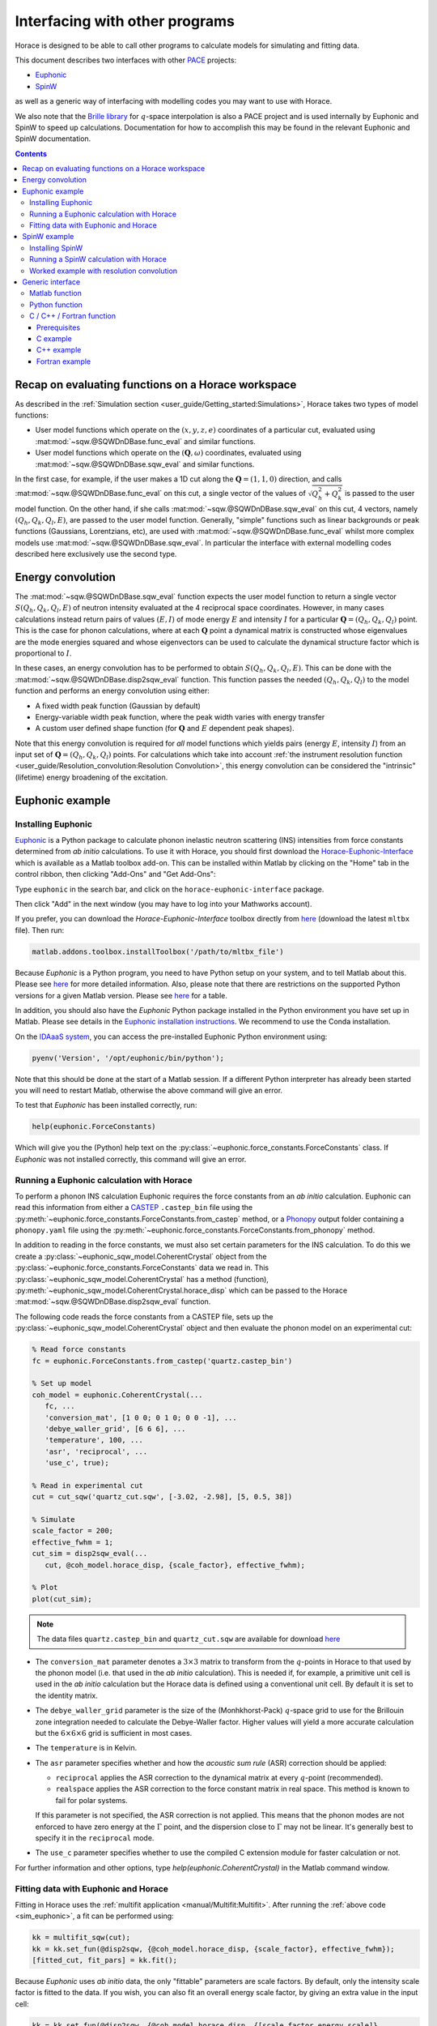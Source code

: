 ###############################
Interfacing with other programs
###############################

Horace is designed to be able to call other programs to calculate models for simulating and fitting data.

This document describes two interfaces with other `PACE <https://www.isis.stfc.ac.uk/Pages/Proper-analysis-of-coherent-excitations.aspx>`__ projects:

- `Euphonic <https://euphonic.readthedocs.io/>`__

- `SpinW <https://spinw.org/>`__

as well as a generic way of interfacing with modelling codes you may want to use with Horace.

We also note that the `Brille library <https://brille.github.io>`__ for :math:`q`-space interpolation
is also a PACE project and is used internally by Euphonic and SpinW to speed up calculations.
Documentation for how to accomplish this may be found in the relevant Euphonic and SpinW documentation.


.. contents:: Contents
   :local:


Recap on evaluating functions on a Horace workspace
---------------------------------------------------

As described in the :ref:`Simulation section <user_guide/Getting_started:Simulations>`,
Horace takes two types of model functions:

- User model functions which operate on the :math:`(x,y,z,e)` coordinates of a particular cut,
  evaluated using :mat:mod:`~sqw.@SQWDnDBase.func_eval` and similar functions.
- User model functions which operate on the :math:`(\mathbf{Q}, \omega)` coordinates,
  evaluated using :mat:mod:`~sqw.@SQWDnDBase.sqw_eval` and similar functions.

In the first case, for example, if the user makes a 1D cut along the :math:`\mathbf{Q}=(1,1,0)` direction,
and calls :mat:mod:`~sqw.@SQWDnDBase.func_eval` on this cut, a single vector of the values of
:math:`\sqrt{Q_h^2 + Q_k^2}` is passed to the user model function.
On the other hand, if she calls :mat:mod:`~sqw.@SQWDnDBase.sqw_eval` on this cut,
4 vectors, namely :math:`(Q_h, Q_k, Q_l, E)`, are passed to the user model function.
Generally, "simple" functions such as linear backgrounds or peak functions (Gaussians, Lorentzians, etc),
are used with :mat:mod:`~sqw.@SQWDnDBase.func_eval` whilst more complex models use
:mat:mod:`~sqw.@SQWDnDBase.sqw_eval`.
In particular the interface with external modelling codes described here exclusively use the second type.


Energy convolution
------------------

The :mat:mod:`~sqw.@SQWDnDBase.sqw_eval` function expects the user model function to return a single vector
:math:`S(Q_h, Q_k, Q_l, E)` of neutron intensity evaluated at the 4 reciprocal space coordinates.
However, in many cases calculations instead return pairs of values :math:`(E, I)`
of mode energy :math:`E` and intensity :math:`I` for a particular :math:`\mathbf{Q}=(Q_h, Q_k, Q_l)` point.
This is the case for phonon calculations, where at each :math:`\mathbf{Q}` point
a dynamical matrix is constructed whose eigenvalues are the mode energies squared
and whose eigenvectors can be used to calculate the dynamical structure factor which is proportional to :math:`I`.

In these cases, an energy convolution has to be performed to obtain :math:`S(Q_h, Q_k, Q_l, E)`.
This can be done with the :mat:mod:`~sqw.@SQWDnDBase.disp2sqw_eval` function.
This function passes the needed :math:`(Q_h, Q_k, Q_l)` to the model function
and performs an energy convolution using either:

- A fixed width peak function (Gaussian by default)

- Energy-variable width peak function, where the peak width varies with energy transfer

- A custom user defined shape function (for :math:`\mathbf{Q}` and :math:`E` dependent peak shapes).

Note that this energy convolution is required for *all* model functions which yields pairs
(energy :math:`E`, intensity :math:`I`) from an input set of :math:`\mathbf{Q}=(Q_h, Q_k, Q_l)` points.
For calculations which take into account
:ref:`the instrument resolution function <user_guide/Resolution_convolution:Resolution Convolution>`,
this energy convolution can be considered the "intrinsic" (lifetime) energy broadening of the excitation.


Euphonic example
----------------

.. _install_addons:

Installing Euphonic
...................

`Euphonic <https://euphonic.readthedocs.io/>`__ is a Python package to calculate phonon
inelastic neutron scattering (INS) intensities from force constants determined from *ab initio* calculations.
To use it with Horace, you should first download the
`Horace-Euphonic-Interface <https://horace-euphonic-interface.readthedocs.io/en/latest/>`__
which is available as a Matlab toolbox add-on.
This can be installed within Matlab by clicking on the "Home" tab in the control ribbon,
then clicking "Add-Ons" and "Get Add-Ons":

.. image:: ../images/get_h-eu_interface_01.png
   :width: 300px
   :alt: Accessing the Add-Ons menu in Matlab

Type ``euphonic`` in the search bar, and click on the ``horace-euphonic-interface`` package.

.. image:: ../images/get_h-eu_interface_02.png
   :width: 500px
   :alt: Installing the Horace-Euphonic-Interface Add-On

Then click "Add" in the next window (you may have to log into your Mathworks account).

If you prefer, you can download the `Horace-Euphonic-Interface` toolbox directly from
`here <https://github.com/pace-neutrons/horace-euphonic-interface/releases>`__
(download the latest ``mltbx`` file). Then run:

.. code-block:: matlab

    matlab.addons.toolbox.installToolbox('/path/to/mltbx_file')

Because `Euphonic` is a Python program, you need to have Python setup on your system,
and to tell Matlab about this.
Please see `here <https://horace-euphonic-interface.readthedocs.io/en/latest/#set-up-python-in-matlab>`__
for more detailed information.
Also, please note that there are restrictions on the supported Python versions for a given
Matlab version.
Please see `here <https://www.mathworks.com/support/requirements/python-compatibility.html>`__
for a table.

In addition, you should also have the `Euphonic` Python package installed in the Python
environment you have set up in Matlab. Please see details in the
`Euphonic installation instructions <https://euphonic.readthedocs.io/en/stable/installation.html>`__.
We recommend to use the Conda installation.

On the `IDAaaS system <https://isis.analysis.stfc.ac.uk/>`__, you can access the pre-installed
Euphonic Python environment using:

.. code-block:: matlab

    pyenv('Version', '/opt/euphonic/bin/python');

Note that this should be done at the start of a Matlab session.
If a different Python interpreter has already been started you will need to restart Matlab,
otherwise the above command will give an error.

To test that `Euphonic` has been installed correctly, run:

.. code-block:: matlab

    help(euphonic.ForceConstants)

Which will give you the (Python) help text on the :py:class:`~euphonic.force_constants.ForceConstants` class.
If `Euphonic` was not installed correctly, this command will give an error.


Running a Euphonic calculation with Horace
..........................................

To perform a phonon INS calculation Euphonic requires the force constants from an *ab initio* calculation.
Euphonic can read this information from either a `CASTEP <http://www.castep.org/>`__ ``.castep_bin`` file
using the :py:meth:`~euphonic.force_constants.ForceConstants.from_castep` method,
or a `Phonopy <https://phonopy.github.io/phonopy/>`__ output folder containing a ``phonopy.yaml`` file using the
:py:meth:`~euphonic.force_constants.ForceConstants.from_phonopy` method.

In addition to reading in the force constants, we must also set certain parameters for the INS calculation.
To do this we create a :py:class:`~euphonic_sqw_model.CoherentCrystal` object from the
:py:class:`~euphonic.force_constants.ForceConstants` data we read in.
This :py:class:`~euphonic_sqw_model.CoherentCrystal` has a method (function),
:py:meth:`~euphonic_sqw_model.CoherentCrystal.horace_disp` which can be passed to the Horace
:mat:mod:`~sqw.@SQWDnDBase.disp2sqw_eval` function.

The following code reads the force constants from a CASTEP file, sets up the
:py:class:`~euphonic_sqw_model.CoherentCrystal` object and then evaluate the phonon model on an experimental cut:

.. _sim_euphonic:

.. code-block:: matlab

   % Read force constants
   fc = euphonic.ForceConstants.from_castep('quartz.castep_bin')

   % Set up model
   coh_model = euphonic.CoherentCrystal(...
      fc, ...
      'conversion_mat', [1 0 0; 0 1 0; 0 0 -1], ...
      'debye_waller_grid', [6 6 6], ...
      'temperature', 100, ...
      'asr', 'reciprocal', ...
      'use_c', true);

   % Read in experimental cut
   cut = cut_sqw('quartz_cut.sqw', [-3.02, -2.98], [5, 0.5, 38])

   % Simulate
   scale_factor = 200;
   effective_fwhm = 1;
   cut_sim = disp2sqw_eval(...
      cut, @coh_model.horace_disp, {scale_factor}, effective_fwhm);

   % Plot
   plot(cut_sim);


.. note::

    The data files ``quartz.castep_bin`` and ``quartz_cut.sqw`` are available for download
    `here <https://github.com/pace-neutrons/pace-python-demo/blob/main/datafiles/>`__


- The ``conversion_mat`` parameter denotes a :math:`3 \times 3` matrix to transform from the :math:`q`-points
  in Horace to that used by the phonon model (i.e. that used in the *ab initio* calculation).
  This is needed if, for example, a primitive unit cell is used in the *ab initio* calculation
  but the Horace data is defined using a conventional unit cell.
  By default it is set to the identity matrix.

- The ``debye_waller_grid`` parameter is the size of the (Monhkhorst-Pack) :math:`q`-space grid
  to use for the Brillouin zone integration needed to calculate the Debye-Waller factor.
  Higher values will yield a more accurate calculation but the :math:`6 \times 6 \times 6` grid
  is sufficient in most cases.

- The ``temperature`` is in Kelvin.

- The ``asr`` parameter specifies whether and how the *acoustic sum rule* (ASR) correction should be applied:

  * ``reciprocal`` applies the ASR correction to the dynamical matrix at every :math:`q`-point (recommended).

  * ``realspace`` applies the ASR correction to the force constant matrix in real space.
    This method is known to fail for polar systems.

  If this parameter is not specified, the ASR correction is not applied.
  This means that the phonon modes are not enforced to have zero energy at the :math:`\Gamma` point,
  and the dispersion close to :math:`\Gamma` may not be linear.
  It's generally best to specify it in the ``reciprocal`` mode.

- The ``use_c`` parameter specifies whether to use the compiled C extension module for faster calculation or not.

For further information and other options, type `help(euphonic.CoherentCrystal)` in the Matlab command window.


Fitting data with Euphonic and Horace
.....................................

Fitting in Horace uses the :ref:`multifit application <manual/Multifit:Multifit>`.
After running the :ref:`above code <sim_euphonic>`, a fit can be performed using:

.. code-block:: matlab

  kk = multifit_sqw(cut);
  kk = kk.set_fun(@disp2sqw, {@coh_model.horace_disp, {scale_factor}, effective_fwhm});
  [fitted_cut, fit_pars] = kk.fit();

Because `Euphonic` uses *ab initio* data, the only "fittable" parameters are scale factors.
By default, only the intensity scale factor is fitted to the data.
If you wish, you can also fit an overall energy scale factor, by giving an extra value in the input cell:

.. code-block:: matlab

  kk = kk.set_fun(@disp2sqw, {@coh_model.horace_disp, {[scale_factor energy_scale]}, ...
                  effective_fwhm});

This syntax is also ideally suited to simulating a phonon model with instrument resolution
convolution as described in :ref:`the last section <user_guide/Resolution_convolution:Resolution Convolution>`:

.. code-block:: matlab

  % Defines the sample geometry.
  is_crystal = true;
  xgeom = [0,0,1]; ygeom = [0,1,0];
  shape = 'cuboid'; shape_pars = [0.01,0.05,0.01];

  % Need to set the sample information inside the cut.
  cut = set_sample(cut, IX_sample(is_crystal, xgeom, ygeom, shape, shape_pars));

  % Do the same for the instrument information
  ei = 40; freq = 400; chopper = 'g';
  cut = set_instrument(cut, merlin_instrument(ei, freq, chopper));

  scalefac = 1e12;
  intrinsic_fwhm = 0.1;
  tt = 5;  % temperature in K

  kk = tobyfit(cut);
  kk = kk.set_fun(@disp2sqw, {@coh_model.horace_disp, {scale_factor}, intrinsic_fwhm});
  sim = kk.simulate('fore');

  % Plots the data (black points), non-resolution convoluted simulation (black lines)
  % and resolution-convoluted simulation (red lines)
  acolor black; plot(cut); pl(cut_sim); acolor red; pl(sim)

In this case, the energy width parameter is an *intrinsic* (lifetime) width instead of
an effective width which includes contribution from both instrument resolution as well as lifetime broadening.

.. image:: ../images/quartz_cut.png
   :width: 500px
   :alt: Cut showing quartz data and simulation with (red) and without (black) resolution convolution.


SpinW example
-------------

Installing SpinW
................

`SpinW <https://spinw.org/>`__ is a Matlab program to calculate magnetic inelastic neutron spectra
using linear spin wave theory (LSWT).
It is available as an "Add-On", and can be installed similarly to the
:ref:`Horace-Euphonic-Interface <install_addons>` above (search for ``spinw`` instead of ``euphonic``!).

Alternatively, you can download the `zipped release distribution <https://github.com/SpinW/spinw/releases/latest>`__
and extract it to a folder and then add that folder to the Matlab path using ``addpath(genpath('/path/to/spinw'))``.


Running a SpinW calculation with Horace
.......................................

Similarly to the Euphonic :py:meth:`~euphonic_sqw_model.CoherentCrystal.horace_disp` method,
the `spinw class <https://spinw.org/spinw>`__ has a ``horace_sqw`` method
which is used as a gateway between SpinW and Horace.

``horace_sqw`` acts as a wrapper around the ``spinwave`` and ``sw_neutron`` functions
which carry out the actual spin wave INS calculations in SpinW.
In addition, it also carries out the energy convolution described in the `Energy convolution`_ section above.

A user should set up a SpinW model and then pass a handle (indicated by the ``@`` operator)
to the ``horace_sqw`` method to :mat:mod:`~sqw.@SQWDnDBase.sqw_eval`
or directly to a :ref:`multifit object <manual/Multifit:Multifit>`, for example:

.. code-block:: matlab

   % Set up a simple triangular lattice antiferromagnet model
   J = 1.2; K = 0.2; fwhm = 0.75; scalefactor = 1;
   tri = sw_model('triAF', J);
   tri.addmatrix('label', 'K', 'value', diag([0 0 K])); tri.addaniso('K');

   % Make a cut of some data
   ws = cut_sqw(sqw_file, [0.05], [-0.1, 0.1], [-0.1, 0.1], [0.5]);

   % Set up the fitting problem
   kk = multifit_sqw(ws);
   kk = kk.set_fun(@tri.horace_sqw);
   kk = kk.set_pin({[J K fwhm scalefactor], 'mat', {'J_1', 'K(3,3)'}, ...
                   'hermit', false, 'formfact', true, 'usefast', false,
                   'resfun', 'gauss'});

   % Run a simulation and then a fit
   ws_sim = kk.simulate();
   [ws_fit, fit_dat] = kk.fit()

Let's concentrate on the line where the input parameters and arguments are set:

.. code-block:: matlab

   kk = kk.set_pin({[J K fwhm scalefactor], 'mat', {'J_1', 'K(3,3)'}, ...
                   'hermit', false, 'formfact', true, 'usefast', false});

The convention in Horace is that if the parameters are given as a cell array,
then the first element *must* be a vector of fit parameters,
whilst everything else is passed unchanged to the model function (``horace_sqw`` in this case).
Thus, in this case we see that the fit parameters are ``[J K fwhm scalefactor]``.
The first two (``J`` and ``K``) are defined by the spinwave model
whilst the last two (``fwhm`` and ``scalefactor``) are defined by ``horace_sqw``'s energy convolution routines.
By default, a fixed width convolution with a Gaussian is performed,
but ``horace_sqw`` takes an argument ``resfun`` which can be used to specify a different peak function:

- ``'resfun', 'gauss'`` - a Gaussian peak (two parameter: ``fwhm`` and ``scalefactor``) [default]
- ``'resfun', 'lor'`` - a Lorentzian peak (two parameter: ``fwhm`` and ``scalefactor``)
- ``'resfun', 'voigt'`` - a pseudo-Voigt peak (3 parameters: ``fwhm``, ``lorentzian_fraction`` and ``scalefactor``)
- ``'resfun', 'sho'`` - a damped harmonic oscillator (3 parameters: ``Gamma``, ``Temperature`` and ``Amplitude``)
- ``'resfun', @fun_handle`` - a function handle to a function which will be accepted by Horace's ``disp2sqw`` method

Note that the different options to ``resfun`` changes the number of parameters which should be set by Horace.
For example, if there are :math:`n` spinwave model parameters and the user specifies the ``sho`` peak function,
they should pass :math:`n+3` parameters (intrinsic width :math:`\Gamma`, sample temperature and an intensity amplitude)

A SpinW model can contain a lot of parameters
and furthermore defines the exchange and anisotropy in terms of :math:`3 \times 3` tensors,
whilst Horace accepts only scalar parameters.
In order to specify which SpinW model parameters should be fitted by Horace,
users should use the ``mat`` and ``selector`` arguments. If there are :math:`n` parameters to be fitted then:

- ``mat`` is an :math:`n`-element cell array of the matrix names defined in the SpinW model,
- ``selector`` is a :math:`3 \times 3 \times n` array of logical indices indicating which element of the named matrix should be fitted.

For simple cases where only one scalar value of each named matrix should be fitted then ``selector`` is not needed.
This is the case for Heisenberg interactions and simple single-ion anisotropy along one of the :math:`xyz` axes defined by the SpinW model.
That was the case above where ``'mat', {'J_1', 'K(3,3)'}`` indicates that:

- The first Horace-fittable parameter ``p(1)`` corresponds to the ``J_1`` named matrix and that matrix should be set to ``eye(3)*p(1)``.
- The second Horace-fittable parameter ``p(2)`` corresponds to the ``K`` named matrix and that one the matrix element should be set as ``K(3,3)=p(2)``.

For example, if the user wants two independent axial anisotropies along the :math:`x` and :math:`z` directions,
they can set ``'mat', {'K(1,1)', 'K(3,3)'}``, indicating that the first parameter ``p(1)`` is the :math:`x` direction
anisotropy and the second parameter ``p(2)`` is the :math:`z` direction anisotropy.

In more complex cases, for example for a DM interaction where multiple elements of a named matrix are dependent,
the ``selector`` argument should be given:

.. code-block:: matlab

   vec = [0.1 0.2 0.3];
   swobj.addmatrix('label', 'DM', 'value', Dvec);
   swobj.addcoupling('mat', 'DM', 'bond', 1);

   sel(:,:,1) = [0 0 0; 0 0 1; 0 -1 0];    % Dx
   sel(:,:,2) = [0 0 1; 0 0 0; -1 0 0];    % Dy
   sel(:,:,3) = [0 1 0; -1 0 0; 0 0 0];    % Dz

   kk.set_fun(@swobj.horace_sqw);
   kk.set_pin({Dvec, 'mat', {'DM', 'DM', 'DM'}, ...
       'selector', sel, 'hermit', false})
   kk.fit()

In this example, the 3 parameters to be varied by Horace are the elements of the DM vector
in the Cartesian :math:`x`, :math:`y`, :math:`z`, directions defined by the SpinW model.
In each case, two elements of the ``DM`` matrix should be varied together, which is indicated by the ``sel`` array.

In addition to ``mat`` and ``selector``, ``horace_sqw`` also takes some other arguments:

- ``'usefast'`` - This tells ``horace_sqw`` to use a faster, more memory efficient but slightly less accurate code than ``spinwave``. In particular, this code achieves its speed gain and lower memory usage by:

    * Only calculating the perpendicular component ``Sperp`` rather than the full :math:`S^{\alpha\beta}`
      spin-spin correlation tensor, as neutron scattering is only sensitive to ``Sperp``.
    * Only calculating magnon creation (positive energy / neutron energy loss) modes.

- ``'coordtrans'`` - A :math:`4 \times 4` matrix to transform the input :math:`(Q_h,Q_k,Q_l,\hbar\omega)` coordinates received from Horace before passing to SpinW

.. note::

   The ``usefast`` option may not work correctly for models which defines an incommensurate magnetic structure.
   We recommend checking the calculations with ``'usefast', false`` before using it in production.

Finally, any argument used by the `spinwave method <https://spinw.org/spinw_spinwave>`__,
such as ``'hermit', false`` can be passed in the parameters cell array.
More information is available in the online help: type ``doc spinw/horace_sqw`` in Matlab.


Worked example with resolution convolution
..........................................

The code below is a fully working script for the material, :math:`\mathrm{Pr(Ca, Sr)_2Mn_2O_7}`,
which is a half-doped bilayer manganite with an intriguing magnetic ground state.
This was the subject of differing models of the exchange interactions deduced from diffraction data
and was eventually resolved by inelastic neutron measurements.
For details, please see `G.E. Johnstone et al. <https://doi.org/10.1103/PhysRevLett.109.237202>`__
and `R. A. Ewings et al. <https://doi.org/10.1103/PhysRevB.94.014405>`__.

The following code simulates a 2D slice with resolution convolution using the parameters found by `Johnstone et al.`
The `SpinW` model can be downloaded `here <https://spinw.org/RealWorldExample/matlab/prcasrmn2o7.m>`__
and the data file is `here <https://github.com/pace-neutrons/pace-python-demo/blob/main/datafiles/pcsmo_cut1.sqw>`__.

.. code-block:: matlab

   % Create a cut of the data
   proj = line_proj([1, 0, 0], [0, 1, 0], 'type', 'rrr')
   w1 = cut_sqw('pcsmo_cut1.sqw', proj, [-1, 0.05, 1], [-1, 0.05, 1], [-10, 10], [10, 20])

   % Defines the sample and instrument parameters
   sample = IX_sample(true,[0,0,1],[0,1,0],'cuboid',[0.01,0.05,0.01]);
   maps = maps_instrument(70, 300, 'S');

   % Defines the spin wave model
   JF1 = -11.39; JA = 1.5; JF2 = -1.35; JF3 = 1.5; Jperp = 0.88; D = 0.074;
   cpars = {'mat', {'JF1', 'JA', 'JF2', 'JF3', 'Jperp', 'D(3,3)'}, ...
       'hermit', false, 'optmem', 0, 'useFast', false, 'formfact', true, ...
       'resfun', 'gauss', 'coordtrans', diag([2 2 1 1])};

   % Define the SpinW model in a separate script file to save space
   % The script creates a spinw object called `pcsmo`
   prcasrmn2o7;

   % Adds twin info, also means we can't use ('usefast', true)
   pcsmo.addtwin('axis', [0 0 1], 'phid', 90)

   % Mask 90% (keep 10%) of detector pixels to speed up calculation time
   w1 = mask_random_fraction_pixels(w1, 0.1);

   % Set up the resolution convolution calculation
   w1 = set_sample(w1, sample);
   w1 = set_instrument(w1, maps);
   tbf = tobyfit(w1);
   tbf = tbf.set_fun (@pcsmo.horace_sqw, {[JF1 JA JF2 JF3 Jperp D 0.1] cpars{:}});
   tbf = tbf.set_mc_points(5);
   ws_sim = tbf.simulate();

   plot(w1); keep_figure; plot(ws_sim)

The calculation takes around 5 minutes (~1h without masking).

.. image:: ../images/pcsmo_exp.png
   :width: 49%
.. image:: ../images/pcsmo_calc.png
   :width: 49%

Left is the data, right is the calculation with resolution convolution.


Generic interface
-----------------

As we saw from the examples above, the Horace :ref:`multifit application <manual/Multifit:Multifit>`
expects a model function to have the following signature:

.. code-block:: matlab

   I = function user_model(qh, qk, ql, en, parameters, varargin)

where ``qh``, ``qk``, ``ql``, and ``en`` are :math:`n_{\mathrm{pix}}`-length vectors denoting the
coordinates of the pixels of a Horace ``sqw`` object, or the bin centres of a ``dnd`` object.
The function should return an :math:`n_{\mathrm{pix}}`-length vector ``I`` of neutron intensities at those coordinates.
``parameters`` is a vector of the current iteration's fittable parameter values, and
``varargin`` is an optional cell array denoting a variable-length argument list,
using `standard Matlab syntax <https://www.mathworks.com/help/matlab/ref/varargin.html>`__.

This function is passed to a ``multifit`` object using the ``set_fun`` method,
and its initial parameters set using the ``set_pin`` method:

.. code-block:: matlab

   kk = multifit(ws);
   kk = kk.set_fun(@user_model);
   kk = kk.set_pin({parameters, varargin{:}});

If there are no arguments to be passed (e.g. ``varargin`` should be empty), then a vector rather
a cell array can be passed to ``set_pin``:

.. code-block:: matlab

   kk = kk.set_pin(parameters);

In the following sections we describe how user defined model functions in several different languages
can be used with the :ref:`multifit application <manual/Multifit:Multifit>` in Horace.
We will use the example of spin waves in bcc-Iron, where the scattering function is given by:

.. math::

   S(q_h, q_k, q_l, E) &= \frac{I_0}{\pi} \frac{4\Gamma E_0}{(E^2 - E_0^2)^2 - 4(\Gamma E)^2} \mathcal{N} \mathcal{F}

   \\

   E_0(q_h, q_k, q_l, E) &= \Delta + 8 J \left(1 - \cos(\pi q_h) \cos(\pi q_k) \cos(\pi q_l) \right)

   \mathcal{N}(E) &= \frac{E}{1 - \exp \left( - \frac{E}{k_B T} \right)}

   \mathcal{F}(q) &= A \exp(-a q^2) + B \exp(-b q^2) + C \exp(-c q^2) + D


where :math:`I_0` is an amplitude (intensity scaling) parameter,
:math:`\Gamma` is an energy width parameter, :math:`\Delta` is an energy gap parameter,
and :math:`J` is an exchange parameter to be fitted.
Thus :math:`E_0(\mathbf{Q})` is the *dispersion relation*, :math:`\mathcal{N}(E)` is the thermal population (Bose) factor
where :math:`k_B` is Boltzmann's constant and :math:`T` the sample temperature.
:math:`F(q)` is the magnetic form factor for metallic iron with :math:`q = \sqrt{q_h^2 + q_k^2 + q_l^2}/(4a^2)`,
where :math:`a=2.87~\text{Å}` is the lattice parameter of bcc-Iron and the parameters are :math:`A=0.0706`, :math:`a=35.008`,
:math:`B=0.3589`, :math:`b=15.358`, :math:`C=0.5819`, :math:`c=5.561`, and :math:`D=-0.0114`.

The data file for the code examples below can be downloaded from
`here <https://github.com/pace-neutrons/pace-python-demo/blob/main/datafiles/fe_cut.sqw>`__.

.. contents:: Contents
   :local:


Matlab function
...............

The simplest case is for a model function written in Matlab.
Put the following into a file called ``fe_sqw.m``:

.. code-block:: matlab

   function out = fe_sqw(h, k, l, e, p)

   js = p(1); d = p(2); gamma = p(3); I0 = p(4); temperature = p(5);

   E0 = d + (8*js) .* (1 - cos(pi * h) .* cos(pi * k) .* cos(pi * l));
   q2 = (h.^2 + k.^2 + l.^2) ./ ((2*2.87)^2);

   % The magnetic form factor of iron
   A=0.0706; a=35.008;  B=0.3589; b=15.358;  C=0.5819; c=5.561;  D=-0.0114;
   ff = A * exp(-a*q2) + B * exp(-b*q2) + C * exp(-c*q2) + D;

   out = (ff.^2) .* (I0/pi) .* (e ./ (1-exp(-11.602*e/temperature))) ...
         .* (4 * gamma * E0) ./ ((e.^2 - E0.^2).^2 + 4*(gamma * e).^2);

For simplicity we have passed the sample temperature as a fit variable but it should be fixed in the fitting:

.. code-block:: matlab

   % Make a cut of the data
   proj = line_proj([1,1,0], [-1,1,0], 'type', 'rrr');
   w_fe = cut_sqw('fe_cut.sqw', proj, [-3,0.05,3], [-1.05,-0.95], [-0.05,0.05], [70, 90]);

   % Define starting parameters
   J = 35;     % Exchange interaction in meV
   D = 0;      % Single-ion anisotropy in meV
   gam = 30;   % Intrinsic linewidth in meV (inversely proportional to excitation lifetime)
   temp = 10;  % Sample measurement temperature in Kelvin
   amp = 300;  % Magnitude of the intensity of the excitation (arbitrary units)

   % Define the fitting problem
   kk = multifit_sqw(w_fe)
   kk = kk.set_fun (@fe_sqw, [J, D, gam, amp, temp])
   kk = kk.set_free ([1, 1, 1, 1, 0])
   kk = kk.set_bfun (@linear_bg, [0.1, 0])
   kk = kk.set_bfree ([1, 0])

   [wfit, fitdata] = kk.fit()
   plot(w_fe); pl(wfit);

Note that we have used an alternative syntax for ``set_fun`` where the initial parameter is also set and then
forced the sample temperature (the 5th parameter) to be fixed during the fitting with ``kk = kk.set_free([1,1,1,1,0])``.

Alternatively we could have defined the function to take the temperature as an extra argument and only have 4 fittable parameters:

.. code-block:: matlab

   function out = fe_sqw(h, k, l, e, p, temperature)
   js = p(1); d = p(2); gamma = p(3); I0 = p(4);

Then the fitting code would be:

.. code-block:: matlab

   kk = multifit_sqw(w_fe)
   kk = kk.set_fun (@fe_sqw, {[J, D, gam, amp] temp})


Python function
...............

If your model function is defined in Python, or requires the use of Python modules,
it is still possible to call it in Horace using the
`in-built Python calling facility <https://www.mathworks.com/help/matlab/call-python-libraries.html>`__ of Matlab.
This is accessed using the ``py.`` namespace.

For example, let us define a Python file called ``fe_module.py`` with the following function:

.. code-block:: python

   import numpy as np

   def fe_function(h, k, l, e, p, temperature):
       js = p[0]; d = p[1]; gamma = p[2]; I0 = p[3]
       E0 = d + (8*js) * (1 - np.cos(np.pi * h) * np.cos(np.pi * k) * np.cos(np.pi * l))
       q2 =  (h**2 + k**2 + l**2) / ((2*2.87)**2)
       # The magnetic form factor of iron
       A=0.0706; a=35.008;  B=0.3589; b=15.358;  C=0.5819; c=5.561;  D=-0.0114;
       ff = A * np.exp(-a*q2) + B * np.exp(-b*q2) + C * np.exp(-c*q2) + D
       return (ff**2) * (I0/np.pi) * (e / (1-np.exp(-11.602*e/temperature))) \
              * (4 * gamma * E0) / ((e**2 - E0**2)**2 + 4*(gamma * e)**2)

Because :ref:`multifit <manual/Multifit:Multifit>` expects a *Matlab* function handle,
we must now wrap this Python function in a Matlab *anonymous function* (equivalent to a Python *lambda* function):

.. code-block:: matlab

   fe_sqw_py = @(h,k,l,e,p,temperature) double(py.fe_module.fe_function( ...
                py.numpy.array(h), py.numpy.array(k), py.numpy.array(l), ...
                py.numpy.array(e), py.numpy.array(p), temperature));
   kk = multifit_sqw(w_fe)
   kk = kk.set_fun (fe_sqw_py, {[J, D, gam, amp] temp})
   kk = kk.set_bfun (@linear_bg, [0.1, 0])
   kk = kk.set_bfree ([1, 0])
   [wfit, fitdata] = kk.fit();


C / C++ / Fortran function
..........................

Finally, we can also call compiled functions written in C, C++ or Fortran from Matlab
but there are some limitations:

* We use the `loadlibrary <https://www.mathworks.com/help/matlab/ref/loadlibrary.html>`__ Matlab function,
  which expects a "C-style" shared library. This means that C++ functions must be declared with ``extern "C"``
  and Fortran 90 functions must be declared with the ``bind(C)`` attribute
  (this means that Fortran 77 or earlier is not supported).
* This also means that the function must be compiled as a shared-object (``.so``) library
  (dynamically-linked library (``.dll``) in Windows).
* To ensure that there are no heap memory errors, and to avoid slow-downs in copying large arrays,
  the model function *must* use an pre-allocated array for the results
  and should not allocate any arrays itself to return to Matlab
  (e.g. C/C++ functions must return ``void`` and Fortran must functions must be declared as ``subroutine``).
* To allow the same interface for C/C++ and Fortran, the C/C++ functions must pass by reference.

In addition, for the examples below we restrict to the case where no non-variable arguments are specified
(e.g. the first Matlab example where the temperature is included in the set of "variable" parameters
but is fixed by ``set_free``).
This is not a general restriction but including such a facility is complex and may not be needed in most cases.
There is `some discussion here <https://github.com/pace-neutrons/pace-developers/blob/master/optimisation/design/Third_Party_API_Design.md#-non-variable-parameters-in-compiled-user-models>`__
of how this could be done, and the interested user should contact a Horace developer for further help.


Prerequisites
^^^^^^^^^^^^^

Like the Python model function described above, we need to have a Matlab wrapper function:

.. code-block:: matlab

   function out = compiled_model(h, k, l, en, p, libname, funcname)
       res = libpointer('doublePtr', h);
       if ~libisloaded(libname)
           temp_header = [tempname(), '.h'];
           fid = fopen(temp_header, 'w');
           fprintf(fid, ['void %s(const double *qh, const double *qk, const double *ql, ' ...
                         'const double *en, const double *parameters, double *result, ' ...
                         'int *n_elem);'], funcname);
           fclose(fid);
           loadlibrary(libname, temp_header);
       end
       calllib(libname, funcname, h, k, l, en, p, res, numel(h));
       out = res.value;
   end

Put the above code into a file ``compiled_model.m``. Note that:

* The function requires a ``libname`` which is the name of the compiled shared library
  (a ``.so`` file in Linux or ``.dll`` file in Windows) without the extension.
  This library file must be on the Matlab path.
* The Matlab `loadlibrary function <https://www.mathworks.com/help/matlab/ref/loadlibrary.html>`__
  is used to automatically load the library so it is not necessary for you to manually load it.
* The Matlab `libpointer function <https://www.mathworks.com/help/matlab/ref/libpointer.html>`__
  is used to create an empty array ``res`` to hold the calculated intensity from the function.
* Because the compiled function is passed as *pointers* to the arrays, it needs to know their size,
  hence the final argument in the call to ``calllib`` is ``numel(h)``, the number of array elements.


C example
^^^^^^^^^

.. code-block:: c

   #include <math.h>

   void fe_c_func(const double *qh, const double *qk, const double *ql, const double *en,
                  const double *parameters, double *result, int *n_elem)
   {
       const double js = parameters[0];
       const double d = parameters[1];
       const double gam = parameters[2];
       const double amp = parameters[3] / M_PI;
       const double tt = parameters[4];
       const double js8 = 8 * js;
       const double qscal = pow(1./(2.*2.87), 2.);
       const double A=0.0706, a=35.008, B=0.3589, b=15.358, C=0.5819, c=5.561, D=-0.0114;

       double E0, q2, ff, e2E02, game;
       for (int i=0; i<*n_elem; i++) {
           E0 = d + js8 * (1. - cos(M_PI * qh[i]) * cos(M_PI * qk[i]) * cos(M_PI * ql[i]));
           q2 = qscal * (qh[i]*qh[i] + qk[i]*qk[i] + ql[i]*ql[i]);
           ff = A * exp(-a * q2) + B * exp(-b * q2) + C * exp(-c * q2) + D;
           e2E02 = (en[i]*en[i] - E0*E0);
           game = gam * en[i];
           result[i] = (ff * ff) * amp * (en[i] / (1 - exp(-11.602*en[i] / tt)))
                       * (4 * gam * E0) / (e2E02*e2E02 + 4 * game * game);
       }

   }

Put the above code into a file called ``fe_sqw.c`` and compile it with:

.. code-block:: sh

   gcc -shared -o fe_sqw_c.so fe_sqw.c

Put the compiled library file into a folder on the Matlab path, and run the fit with:

.. code-block:: matlab

   kk = multifit_sqw(w_fe)
   kk = kk.set_fun (@compiled_model, {[J, D, gam, amp, temp], 'fe_sqw_c', 'fe_c_func'})
   kk = kk.set_free ([1, 1, 1, 1, 0])
   kk = kk.set_bfun (@linear_bg, [0.1, 0])
   kk = kk.set_bfree ([1, 0])
   [wfit, fitdata] = kk.fit();


C++ example
^^^^^^^^^^^

Create a file ``fe_sqw.cpp`` with:

.. code-block:: cpp

   #include <cmath>

   extern "C" {

   void fe_cpp_func(const double *qh, const double *qk, const double *ql, const double *en,
                    const double *parameters, double *result, int *n_elem)
   {
       const double js = parameters[0];
       const double d = parameters[1];
       const double gam = parameters[2];
       const double amp = parameters[3] / M_PI;
       const double tt = parameters[4];
       const double js8 = 8 * js;
       const double qscal = pow(1./(2.*2.87), 2.);
       const double A=0.0706, a=35.008, B=0.3589, b=15.358, C=0.5819, c=5.561, D=-0.0114;

       double E0, q2, ff, e2E02, game;
       for (int i=0; i<*n_elem; i++) {
           E0 = d + js8 * (1. - cos(M_PI * qh[i]) * cos(M_PI * qk[i]) * cos(M_PI * ql[i]));
           q2 = qscal * (qh[i]*qh[i] + qk[i]*qk[i] + ql[i]*ql[i]);
           ff = A * exp(-a * q2) + B * exp(-b * q2) + C * exp(-c * q2) + D;
           e2E02 = (en[i]*en[i] - E0*E0);
           game = gam * en[i];
           result[i] = (ff * ff) * amp * (en[i] / (1 - exp(-11.602*en[i] / tt)))
                       * (4 * gam * E0) / (e2E02*e2E02 + 4 * game * game);
       }

   }

   } // extern "C"

Compile it using:

.. code-block:: sh

   g++ -shared -o fe_sqw_cpp.so fe_sqw.cpp

Put the compiled library file into a folder on the Matlab path, and run the fit with the
same script as above, except that the function is now:

.. code-block:: matlab

   kk = kk.set_fun (@compiled_model, {[J, D, gam, amp, temp], 'fe_sqw_cpp', 'fe_cpp_func'})


Fortran example
^^^^^^^^^^^^^^^

Create a file ``fe_sqw.f90`` with:

.. code-block:: fortran

   subroutine fe_f90_func(qh, qk, ql, en, parameters, results, n_elem) bind(C)
       implicit none
       real(8), parameter :: PI = 3.1415926535897932385

       real(8), dimension(n_elem), intent(in) :: qh, qk, ql, en
       real(8), dimension(5), intent(in) :: parameters
       real(8), dimension(n_elem), intent(out) :: results
       integer, intent(in) :: n_elem
       real(8) js, d, gam, tt, amp, qscal
       real(8) E0, q2, ff, e2E02, game
       real(8), parameter :: A = 0.0706, aa=35.008, B=0.3589, bb=15.358
       real(8), parameter :: C=0.5819, cc=5.561, DD=-0.0114
       integer :: i

       js = parameters(1) * 8
       d = parameters(2)
       gam = parameters(3)
       tt = parameters(4)
       amp = parameters(5) / PI
       qscal = (1. / (2. * 2.87))**2

       do i=1, n_elem
           E0 = d + js * (1. - cos(PI * qh(i)) * cos(PI * qk(i)) * cos(PI * ql(i)));
           q2 = qscal * (qh(i)*qh(i) + qk(i)*qk(i) + ql(i)*ql(i));
           ff = A * exp(-aa * q2) + B * exp(-bb * q2) + C * exp(-cc * q2) + DD;
           e2E02 = (en(i)*en(i) - E0*E0);
           game = gam * en(i);
           results(i) = (ff * ff) * amp * (en(i) / (1 - exp(-11.602*en(i) / tt))) &
                        * (4 * gam * E0) / (e2E02*e2E02 + 4 * game * game);
       end do

   end subroutine fe_f90_func

Compile it using:

.. code-block:: sh

   gfortran -shared -o fe_sqw_f90.so fe_sqw.f90

Put the compiled library file into a folder on the Matlab path, and run the fit with the
same script as above, except that the function is now:

.. code-block:: matlab

   kk = kk.set_fun (@compiled_model, {[J, D, gam, amp, temp], 'fe_sqw_f90', 'fe_f90_func'})

